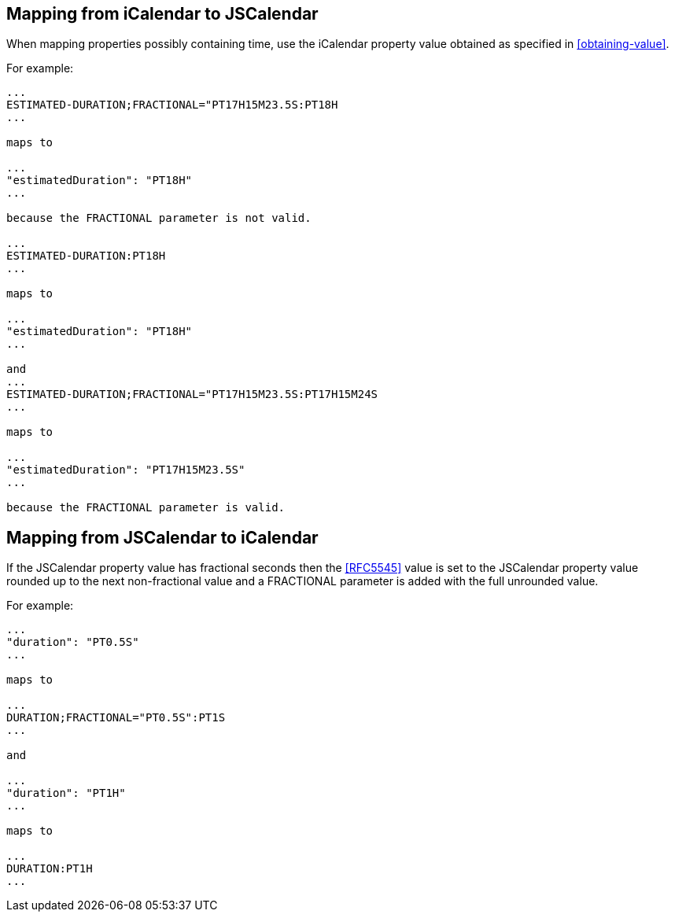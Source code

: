 [[mapping-icalendar-jscalendar]]
== Mapping from iCalendar to JSCalendar

When mapping properties possibly containing time, use the iCalendar property value obtained
as specified in <<obtaining-value>>.

For example:

[source%unnumbered]
----
...
ESTIMATED-DURATION;FRACTIONAL="PT17H15M23.5S:PT18H
...

maps to

...
"estimatedDuration": "PT18H"
...

because the FRACTIONAL parameter is not valid.

...
ESTIMATED-DURATION:PT18H
...

maps to

...
"estimatedDuration": "PT18H"
...

and
...
ESTIMATED-DURATION;FRACTIONAL="PT17H15M23.5S:PT17H15M24S
...

maps to

...
"estimatedDuration": "PT17H15M23.5S"
...

because the FRACTIONAL parameter is valid.
----

[[mapping-jscalendar-icalendar]]
== Mapping from JSCalendar to iCalendar

If the JSCalendar property value has fractional seconds then the <<RFC5545>> value is set to the
JSCalendar property value rounded up to the next non-fractional value and a FRACTIONAL
parameter is added with the full unrounded value.

For example:

[source%unnumbered]
----
...
"duration": "PT0.5S"
...

maps to

...
DURATION;FRACTIONAL="PT0.5S":PT1S
...

and

...
"duration": "PT1H"
...

maps to

...
DURATION:PT1H
...
----
